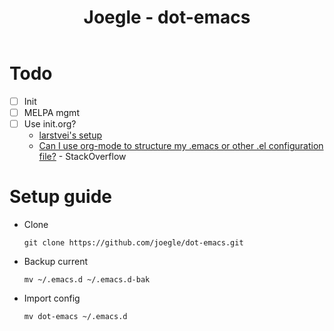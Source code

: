 #+TITLE: Joegle - dot-emacs

* Todo 
  + [ ] Init
  + [ ] MELPA mgmt
  + [ ] Use init.org?
    + [[https://github.com/larstvei/dot-emacs][larstvei's setup]]
    + [[http://emacs.stackexchange.com/questions/3143/can-i-use-org-mode-to-structure-my-emacs-or-other-el-configuration-file][Can I use org-mode to structure my .emacs or other .el configuration file?]] - StackOverflow

* Setup guide
  + Clone
    : git clone https://github.com/joegle/dot-emacs.git
  + Backup current
    : mv ~/.emacs.d ~/.emacs.d-bak
  + Import config
    : mv dot-emacs ~/.emacs.d
